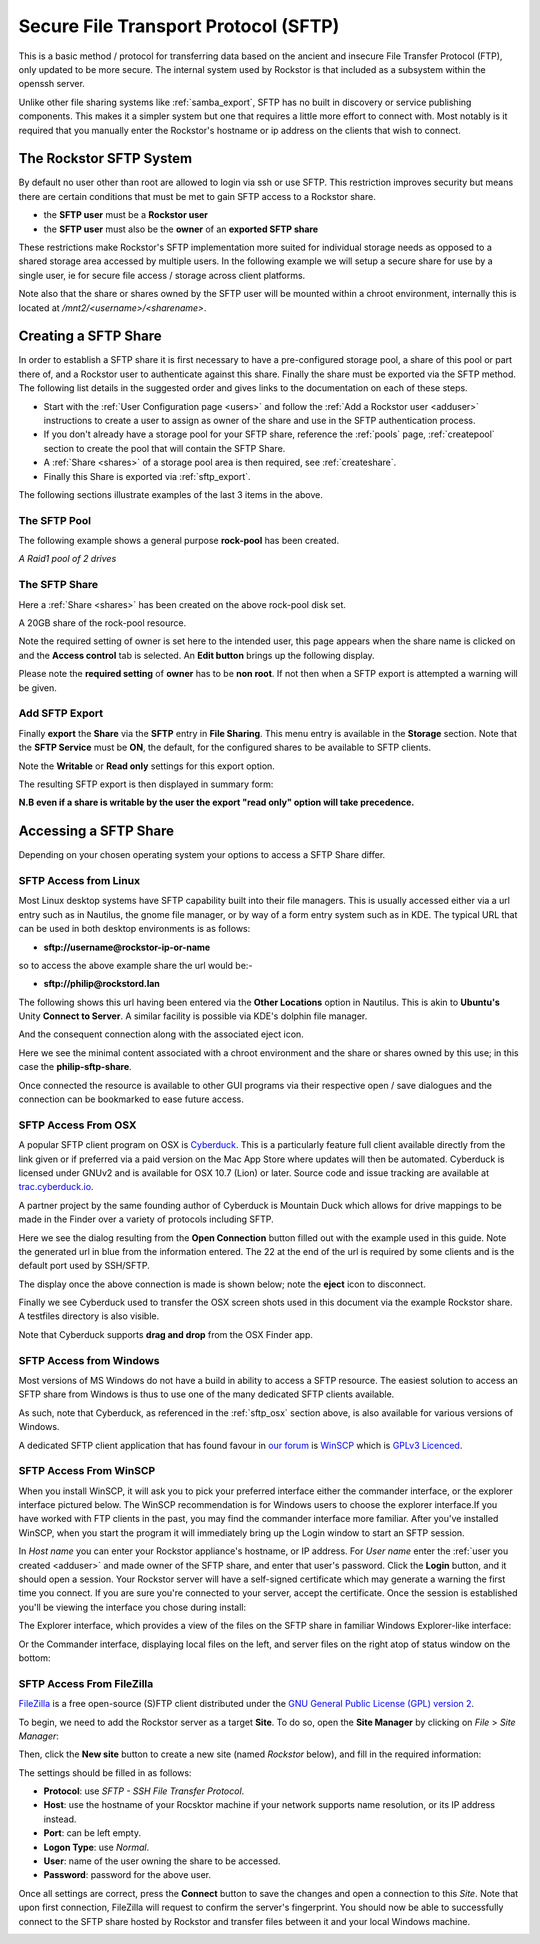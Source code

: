 .. _sftp:

Secure File Transport Protocol (SFTP)
=====================================

This is a basic method / protocol for transferring data based on the ancient
and insecure File Transfer Protocol (FTP), only updated to be more secure. The
internal system used by Rockstor is that included as a subsystem within the
openssh server.

Unlike other file sharing systems like :ref:`samba_export`, SFTP has
no built in discovery or service publishing components. This makes it a
simpler system but one that requires a little more effort to connect with.
Most notably is it required that you manually enter the Rockstor's hostname
or ip address on the clients that wish to connect.

.. _rockstor_sftp:

The Rockstor SFTP System
------------------------

By default no user other than root are allowed to login via ssh or use SFTP.
This restriction improves security but means there are certain conditions that
must be met to gain SFTP access to a Rockstor share.

* the **SFTP user** must be a **Rockstor user**
* the **SFTP user** must also be the **owner** of an **exported SFTP share**

These restrictions make Rockstor's SFTP implementation more suited for
individual storage needs as opposed to a shared storage area accessed by
multiple users. In the following example we will setup a secure share for use
by a single user, ie for secure file access / storage across client platforms.

Note also that the share or shares owned by the SFTP user will be mounted
within a chroot environment, internally this is located at
*/mnt2/<username>/<sharename>*.

.. _create_sftp_share:

Creating a SFTP Share
---------------------

In order to establish a SFTP share it is first necessary to have a
pre-configured storage pool, a share of this pool or part there of, and a
Rockstor user to authenticate against this share. Finally the share must be
exported via the SFTP method. The following list details in the suggested order
and gives links to the documentation on each of these steps.

* Start with the :ref:`User Configuration page <users>` and follow the
  :ref:`Add a Rockstor user <adduser>` instructions to create a user to assign
  as owner of the share and use in the SFTP authentication process.
* If you don't already have a storage pool for your SFTP share, reference the
  :ref:`pools` page, :ref:`createpool` section to create the pool that will
  contain the SFTP Share.
* A :ref:`Share <shares>` of a storage pool area is then required, see
  :ref:`createshare`.
* Finally this Share is exported via :ref:`sftp_export`.

The following sections illustrate examples of the last 3 items in the above.

.. _sftp_pool:

The SFTP Pool
^^^^^^^^^^^^^

The following example shows a general purpose **rock-pool** has been created.

..  image:: /images/interface/storage/file_sharing/sftp/rock_pool.png
    :width: 100%
    :align: center

*A Raid1 pool of 2 drives*

.. _sftp_share:

The SFTP Share
^^^^^^^^^^^^^^

Here a :ref:`Share <shares>` has been created on the above rock-pool disk set.

..  image:: /images/interface/storage/file_sharing/sftp/sftp_share.png
    :width: 100%
    :align: center

A 20GB share of the rock-pool resource.

Note the required setting of owner is set here to the intended user, this page
appears when the share name is clicked on and the **Access control** tab is
selected. An **Edit button** brings up the following display.

.. image:: /images/interface/storage/file_sharing/sftp/sftp_perms.png
   :width: 100%
   :align: center

Please note the **required setting** of **owner** has to be **non root**. If
not then when a SFTP export is attempted a warning will be given.

..  _sftp_export:

Add SFTP Export
^^^^^^^^^^^^^^^

Finally **export** the **Share** via the **SFTP** entry in **File Sharing**.
This menu entry is available in the **Storage** section. Note that the **SFTP
Service** must be **ON**, the default, for the configured shares to be
available to SFTP clients.

..  image:: /images/interface/storage/file_sharing/sftp/add_sftp_export.png
    :width: 100%
    :align: center

Note the **Writable** or **Read only** settings for this export option.

The resulting SFTP export is then displayed in summary form:

..  image:: /images/interface/storage/file_sharing/sftp/sftp_export_summary.png
    :width: 100%
    :align: center

**N.B even if a share is writable by the user the export "read only" option
will take precedence.**

.. _sftp_access:

Accessing a SFTP Share
----------------------

Depending on your chosen operating system your options to access a SFTP Share
differ.

.. _sftp_linux:

SFTP Access from Linux
^^^^^^^^^^^^^^^^^^^^^^

Most Linux desktop systems have SFTP capability built into their file managers.
This is usually accessed either via a url entry such as in Nautilus, the
gnome file manager, or by way of a form entry system such as in KDE. The
typical URL that can be used in both desktop environments is as follows:

* **sftp://username@rockstor-ip-or-name**

so to access the above example share the url would be:-

* **sftp://philip@rockstord.lan**

The following shows this url having been entered via the **Other Locations**
option in Nautilus. This is akin to **Ubuntu's** Unity **Connect to Server**. A
similar facility is possible via KDE's dolphin file manager.

..  image:: /images/interface/storage/file_sharing/sftp/gnome_sftp.png
    :width: 100%
    :align: center

And the consequent connection along with the associated eject icon.

..  image:: /images/interface/storage/file_sharing/sftp/gnome_sftp_connected.png
    :width: 100%
    :align: center

Here we see the minimal content associated with a chroot environment and the
share or shares owned by this use; in this case the **philip-sftp-share**.

Once connected the resource is available to other GUI programs via their
respective open / save dialogues and the connection can be bookmarked to ease
future access.

.. _sftp_osx:

SFTP Access From OSX
^^^^^^^^^^^^^^^^^^^^

A popular SFTP client program on OSX is `Cyberduck <https://cyberduck.io>`_.
This is a particularly feature full client available directly from the link
given or if preferred via a paid version on the Mac App Store where updates
will then be automated. Cyberduck is licensed under GNUv2 and is available
for OSX 10.7 (Lion) or later. Source code and issue tracking are available
at `trac.cyberduck.io <https://trac.cyberduck.io/>`_.

A partner project by the same founding author of Cyberduck is Mountain Duck
which allows for drive mappings to be made in the Finder over a variety of
protocols including SFTP.

Here we see the dialog resulting from the **Open Connection** button filled out
with the example used in this guide. Note the generated url in blue from the
information entered. The 22 at the end of the url is required by some clients
and is the default port used by SSH/SFTP.

..  image:: /images/interface/storage/file_sharing/sftp/cyberduck_sftp.png
    :width: 100%
    :align: center

The display once the above connection is made is shown below; note the
**eject** icon to disconnect.

..  image:: /images/interface/storage/file_sharing/sftp/cyberduck_sftp_connected.png
    :width: 100%
    :align: center

Finally we see Cyberduck used to transfer the OSX screen shots used in this
document via the example Rockstor share. A testfiles directory is also visible.

..  image:: /images/interface/storage/file_sharing/sftp/cyberduck_sftp_share.png
    :width: 100%
    :align: center

Note that Cyberduck supports **drag and drop** from the OSX Finder app.

.. _sftp_win:

SFTP Access from Windows
^^^^^^^^^^^^^^^^^^^^^^^^

Most versions of MS Windows do not have a build in ability to access a SFTP
resource. The easiest solution to access an SFTP share from Windows is thus to
use one of the many dedicated SFTP clients available.

As such, note that Cyberduck, as referenced in the :ref:`sftp_osx` section
above, is also available for various versions of Windows.

A dedicated SFTP client application that has found favour in `our forum
<https://forum.rockstor.com/>`_ is `WinSCP <https://winscp.net>`_ which is
`GPLv3 Licenced <https://winscp.net/eng/docs/license>`_.

.. _sftp_winscp:

SFTP Access From WinSCP
^^^^^^^^^^^^^^^^^^^^^^^

When you install WinSCP, it will ask you to pick your preferred interface
either the commander interface, or the explorer interface pictured below. The
WinSCP recommendation is for Windows users to choose the explorer interface.If
you have worked with FTP clients in the past, you may find the commander
interface more familiar. After you've installed WinSCP, when you start the
program it will immediately bring up the Login window to start an SFTP session.

..  image:: /images/interface/storage/file_sharing/sftp/winscp_login.png
    :width: 100%
    :align: center

In *Host name* you can enter your Rockstor appliance's hostname, or IP address.
For *User name* enter the :ref:`user you created <adduser>` and made owner of
the SFTP share, and enter that user's password. Click the **Login** button, and
it should open a session. Your Rockstor server will have a self-signed
certificate which may generate a warning the first time you connect. If you are
sure you're connected to your server, accept the certificate. Once the session
is established you'll be viewing the interface you chose during install:

The Explorer interface, which provides a view of the files on the SFTP share
in familiar Windows Explorer-like interface:

..  image:: /images/interface/storage/file_sharing/sftp/winscp_explorer_view.png
    :width: 100%
    :align: center

Or the Commander interface, displaying local files on the left, and server
files on the right atop of status window on the bottom:

..  image:: /images/interface/storage/file_sharing/sftp/winscp_commander_view.png
    :width: 100%
    :align: center

.. _sftp_filezilla:

SFTP Access From FileZilla
^^^^^^^^^^^^^^^^^^^^^^^^^^

`FileZilla <https://filezilla-project.org/>`_ is a free open-source (S)FTP
client distributed under the `GNU General Public License (GPL) version 2
<https://filezilla-project.org/misc/gpl-2.0-standalone.html>`_.

To begin, we need to add the Rockstor server as a target **Site**. To do so,
open the **Site Manager** by clicking on *File* > *Site Manager*:

..  image:: /images/interface/storage/file_sharing/sftp/filezilla_welcome_screen.png
    :width: 100%
    :align: center

Then, click the **New site** button to create a new site (named *Rockstor*
below), and fill in the required information:

..  image:: /images/interface/storage/file_sharing/sftp/filezilla_new_connection.png
    :width: 100%
    :align: center

The settings should be filled in as follows:

* **Protocol**: use *SFTP - SSH File Transfer Protocol*.
* **Host**: use the hostname of your Rocsktor machine if your network supports
  name resolution, or its IP address instead.
* **Port**: can be left empty.
* **Logon Type**: use *Normal*.
* **User**: name of the user owning the share to be accessed.
* **Password**: password for the above user.

Once all settings are correct, press the **Connect** button to save the changes
and open a connection to this *Site*. Note that upon first connection,
FileZilla will request to confirm the server's fingerprint. You should now be
able to successfully connect to the SFTP share hosted by Rockstor and transfer
files between it and your local Windows machine.

..  image:: /images/interface/storage/file_sharing/sftp/filezilla_connection_established.png
    :width: 100%
    :align: center
